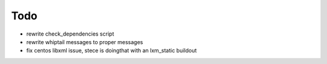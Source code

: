 Todo
=====

- rewrite check_dependencies script
- rewrite whiptail messages to proper messages
- fix centos libxml issue, stece is doingthat with an lxm_static buildout

